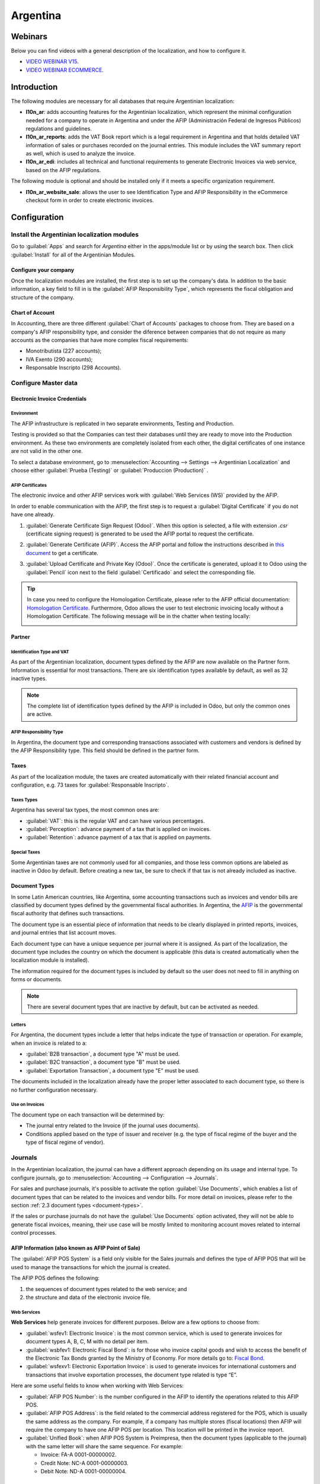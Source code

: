 =========
Argentina
=========

Webinars
========

Below you can find videos with a general description of the localization, and how to configure it.

- `VIDEO WEBINAR V15 <https://www.youtube.com/watch?v=_H1HbU-wKVg>`_.
- `VIDEO WEBINAR ECOMMERCE <https://www.youtube.com/watch?v=5gUi2WWfRuI>`_.

Introduction
============

The following modules are necessary for all databases that require Argentinian localization:

- **l10n_ar**: adds accounting features for the Argentinian localization, which represent the
  minimal configuration needed for a company to operate in Argentina and under the AFIP
  (Administración Federal de Ingresos Públicos) regulations and guidelines.

- **l10n_ar_reports**: adds the VAT Book report which is a legal requirement in Argentina and that
  holds detailed VAT information of sales or purchases recorded on the journal entries. This module
  includes the VAT summary report as well, which is used to analyze the invoice.

- **l10n_ar_edi**: includes all technical and functional requirements to generate Electronic
  Invoices via web service, based on the AFIP regulations.

The following module is optional and should be installed only if it meets a specific organization
requirement.

- **l10n_ar_website_sale**: allows the user to see Identification Type and AFIP Responsibility in
  the eCommerce checkout form in order to create electronic invoices.

Configuration
=============

Install the Argentinian localization modules
--------------------------------------------

Go to :guilabel:`Apps` and search for `Argentina` either in the apps/module list or by using the
search box. Then click :guilabel:`Install` for all of the Argentinian Modules.

.. image:: argentina/install-argentinian-l10-modules.png
   :align: center
   :alt: Install Argentinian localization modules.

Configure your company
~~~~~~~~~~~~~~~~~~~~~~

Once the localization modules are installed, the first step is to set up the company's data. In
addition to the basic information, a key field to fill in is the
:guilabel:`AFIP Responsibility Type`, which represents the fiscal obligation and structure of the
company.

.. image:: argentina/select-responsibility-type.png
   :align: center
   :alt: Select AFIP Responsibility Type.

Chart of Account
~~~~~~~~~~~~~~~~

In Accounting, there are three different :guilabel:`Chart of Accounts` packages to choose from.
They are based on a company's AFIP responsibility type, and consider the diference between
companies that do not require as many accounts as the companies that have more complex fiscal
requirements:

- Monotributista (227 accounts);
- IVA Exento (290 accounts);
- Responsable Inscripto (298 Accounts).

.. image:: argentina/select-fiscal-package.png
   :align: center
   :alt: Select Fiscal Localization Package.

Configure Master data
---------------------

Electronic Invoice Credentials
~~~~~~~~~~~~~~~~~~~~~~~~~~~~~~

Environment
***********

The AFIP infrastructure is replicated in two separate environments, Testing and Production.

Testing is provided so that the Companies can test their databases until they are ready to move
into the Production environment. As these two environments are completely isolated from each other,
the digital certificates of one instance are not valid in the other one.

To select a database environment, go to :menuselection:`Accounting --> Settings --> Argentinian
Localization` and choose either :guilabel:`Prueba (Testing)` or :guilabel:`Produccion (Production)`
.

.. image:: argentina/select-environment.png
   :align: center
   :alt: Select AFIP database environment: Testing or Production.

AFIP Certificates
*****************

The electronic invoice and other AFIP services work with :guilabel:`Web Services (WS)` provided by
the AFIP.

In order to enable communication with the AFIP, the first step is to request a
:guilabel:`Digital Certificate` if you do not have one already.

#. :guilabel:`Generate Certificate Sign Request (Odoo)`. When this option is selected, a file with
   extension `.csr` (certificate signing request) is generated to be used the AFIP portal to
   request the certificate.

   .. image:: argentina/request-certificate.png
      :alt: Request a certificate.

#. :guilabel:`Generate Certificate (AFIP)`. Access the AFIP portal and follow the instructions
   described in `this document <https://drive.google.com/file/d/17OKX2lNWd1bjUt3NxfqcCKBkBh-Xlpo-/
   view>`_ to get a certificate.

#. :guilabel:`Upload Certificate and Private Key (Odoo)`. Once the certificate is generated, upload
   it to Odoo using the :guilabel:`Pencil` icon next to the field :guilabel:`Certificado` and select
   the corresponding file.

   .. image:: argentina/upload-certificate-private-key.png
      :alt: Upload Certificate and Private Key.

.. tip::
   In case you need to configure the Homologation Certificate, please refer to the AFIP official
   documentation: `Homologation Certificate
   <http://www.afip.gob.ar/ws/documentacion/certificados.asp>`_. Furthermore, Odoo allows the user
   to test electronic invoicing locally without a Homologation Certificate. The following message
   will be in the chatter when testing locally:

   .. image:: argentina/local-testing.png
      :align: center
      :alt: Invoice validated locally because it is in a testing environment without testing
            certificate/keys.

Partner
~~~~~~~

Identification Type and VAT
***************************

As part of the Argentinian localization, document types defined by the AFIP are now available
on the Partner form. Information is essential for most transactions. There are six identification
types available by default, as well as 32 inactive types.

.. image:: argentina/identification-types.png
   :align: center
   :alt: A list of AR Localization document types in Odoo, as defined by AFIP.

.. note::
   The complete list of identification types defined by the AFIP is included in Odoo, but only the
   common ones are active.

AFIP Responsibility Type
************************

In Argentina, the document type and corresponding transactions associated with customers and
vendors is defined by the AFIP Responsibility type. This field should be defined in the partner
form.

.. image:: argentina/select-afip-responsibility-type.png
   :align: center
   :alt: Select AFIP Responsibility Type.

Taxes
~~~~~

As part of the localization module, the taxes are created automatically with their related
financial account and configuration, e.g. 73 taxes for :guilabel:`Responsable Inscripto`.

.. image:: argentina/automatic-tax-configuration.png
   :align: center
   :alt: A list of AR Localization taxes with financial amount and configuration in Odoo.

Taxes Types
***********

Argentina has several tax types, the most common ones are:

- :guilabel:`VAT`: this is the regular VAT and can have various percentages.
- :guilabel:`Perception`: advance payment of a tax that is applied on invoices.
- :guilabel:`Retention`: advance payment of a tax that is applied on payments.

Special Taxes
*************

Some Argentinian taxes are not commonly used for all companies, and those less common options are
labeled as inactive in Odoo by default. Before creating a new tax, be sure to check if that tax is
not already included as inactive.

.. image:: argentina/special-inactive-taxes.png
   :align: center
   :alt: A list showing less common Argentinian tax options, which are labeled as inactive in Odoo
         by default.

.. _document-types:

Document Types
~~~~~~~~~~~~~~

In some Latin American countries, like Argentina, some accounting transactions such as invoices and
vendor bills are classified by document types defined by the governmental fiscal authorities. In
Argentina, the `AFIP <https://www.afip.gob.ar/>`__ is the governmental fiscal authority that
defines such transactions.

The document type is an essential piece of information that needs to be clearly displayed in
printed reports, invoices, and journal entries that list account moves.

Each document type can have a unique sequence per journal where it is assigned. As part of the
localization, the document type includes the country on which the document is applicable (this
data is created automatically when the localization module is installed).

The information required for the document types is included by default so the user does not need to
fill in anything on forms or documents.

.. image:: argentina/default-document-type-info.png
   :align: center
   :alt: A list of document types in Odoo.

.. note::
   There are several document types that are inactive by default, but can be activated as needed.

Letters
*******

For Argentina, the document types include a letter that helps indicate the type of transaction or
operation. For example, when an invoice is related to a:

- :guilabel:`B2B transaction`, a document type "A" must be used.
- :guilabel:`B2C transaction`, a document type "B" must be used.
- :guilabel:`Exportation Transaction`, a document type "E" must be used.

The documents included in the localization already have the proper letter associated to each
document type, so there is no further configuration necessary.

.. image:: argentina/document-types-grouped-by-letters.png
   :align: center
   :alt: document types grouped by letters.

Use on Invoices
***************

The document type on each transaction will be determined by:

- The journal entry related to the Invoice (if the journal uses documents).
- Conditions applied based on the type of issuer and receiver (e.g. the type of fiscal regime of
  the buyer and the type of fiscal regime of vendor).

Journals
--------

In the Argentinian localization, the journal can have a different approach depending on its usage
and internal type. To configure journals, go to :menuselection:`Accounting --> Configuration -->
Journals`.

For sales and purchase journals, it's possible to activate the option :guilabel:`Use Documents`,
which enables a list of document types that can be related to the invoices and vendor bills. For
more detail on invoices, please refer to the section
:ref:`2.3 document types <document-types>`.

If the sales or purchase journals do not have the :guilabel:`Use Documents` option activated, they
will not be able to generate fiscal invoices, meaning, their use case will be mostly limited to
monitoring account moves related to internal control processes.

AFIP Information (also known as AFIP Point of Sale)
~~~~~~~~~~~~~~~~~~~~~~~~~~~~~~~~~~~~~~~~~~~~~~~~~~~

The :guilabel:`AFIP POS System` is a field only visible for the Sales journals and defines the type
of AFIP POS that will be used to manage the transactions for which the journal is created.

The AFIP POS defines the following:

#. the sequences of document types related to the web service; and
#. the structure and data of the electronic invoice file.

.. image:: argentina/sales-journal.png
   :align: center
   :alt: A AFIP POS System field which is available on Sales journals in Odoo.

Web Services
************

**Web Services** help generate invoices for different purposes. Below are a few options to choose
from:

- :guilabel:`wsfev1: Electronic Invoice`: is the most common service, which is used to generate
  invoices for document types A, B, C, M  with no detail per item.
- :guilabel:`wsbfev1: Electronic Fiscal Bond`: is for those who invoice capital goods and wish to
  access the benefit of the Electronic Tax Bonds granted by the Ministry of Economy. For more
  details go to: `Fiscal Bond
  <https://www.argentina.gob.ar/acceder-un-bono-por-fabricar-bienes-de-capital>`__.
- :guilabel:`wsfexv1: Electronic Exportation Invoice`: is used to generate invoices for
  international customers and transactions that involve exportation processes, the document type
  related is type “E”.

.. image:: argentina/web-services.png
   :align: center
   :alt: Web Services.

Here are some useful fields to know when working with Web Services:

- :guilabel:`AFIP POS Number`: is the number configured in the AFIP to identify the operations
  related to this AFIP POS.
- :guilabel:`AFIP POS Address`: is the field related to the commercial address registered for the
  POS, which is usually the same address as the company. For example, if a company has multiple
  stores (fiscal locations) then AFIP will require the company to have one AFIP POS per location.
  This location will be printed in the invoice report.
- :guilabel:`Unified Book`: when AFIP POS System is Preimpresa, then the document types (applicable
  to the journal) with the same letter will share the same sequence. For example:

  - Invoice: FA-A 0001-00000002.
  - Credit Note: NC-A 0001-00000003.
  - Debit Note: ND-A 0001-00000004.

Sequences
~~~~~~~~~

For the first invoice, Odoo syncs with AFIP automatically and displays the last sequence used.

.. note::
   When creating :guilabel:`Purchase Journals`, it's possible to define whether they are related
   to document types or not. In the case where the option to use documents is selected, there
   would be no need to manually associate the document type sequences, since the document number is
   provided by the vendor.

Usage and testing
=================

Invoice
-------

The information below applies for invoice creation once the partners and journals are created and
properly configured.

Document Type assignation
~~~~~~~~~~~~~~~~~~~~~~~~~

Once the partner is selected, the document type will be filled in automatically based on the AFIP
document type:

- **Invoice for a customer IVA Responsable Inscripto, prefix A** is the type of document that shows
  all the taxes in detail along with the customer's information.

  .. image:: argentina/prefix-a-invoice-for-customer.png
     :alt: Invoice for a customer IVA Responsable Inscripto, prefix A.

- **Invoice for an end customer, prefix B** is the type of document that does not detail the taxes,
  since the taxes are included in the total amount.

  .. image:: argentina/prefix-b-invoice-for-end-customer.png
     :alt: Invoice for an end customer, prefix B.

- **Exportation Invoice, prefix E** is the type of document used when exporting goods that shows
  the incoterm.

  .. image:: argentina/prefix-e-exporation-invoice.png
     :alt: Exportation Invoice, prefix E

Even though some invoices use the same journal, the prefix and sequence are given by the Document
Type.

The most common document type will be defined automatically for the different combinations of AFIP
responsibility type but it can be updated manually by the user before confirming the invoice.

Electronic Invoice elements
~~~~~~~~~~~~~~~~~~~~~~~~~~~

When using electronic invoices, if all the information is correct then the Invoice is posted in the
standard way unless there is an error that needs to be addressed. Error messages pop-up, they
indicate both the issue that needs attention along with a proposed solution. If an error persists,
the invoice remains in draft until the issue is resolved.

Once the invoice is posted, the information related to the AFIP validation and status is displayed
in the AFIP Tab, including:

- :guilabel:`AFIP Autorisation`: CAE number;
- :guilabel:`Expiration Date`: deadline to deliver the invoice to the customers (normally 10 days
  after the CAE is generated); and
- :guilabel:`Result:` indicates if the invoice has been :guilabel:`Aceptado en AFIP` and/or
  :guilabel:`Aceptado con Observaciones`.

.. image:: argentina/afip-status.png
   :align: center
   :alt: AFIP Status.

Invoice Taxes
~~~~~~~~~~~~~

Based on the :guilabel:`AFIP Responsibility type`, the VAT tax can apply differently on the PDF
report:

- :guilabel:`A. Tax excluded`: in this case the taxed amount needs to be clearly identified in the
  report. This condition applies when the customer has the following AFIP Responsibility type of
  **Responsable Inscripto**.

  .. image:: argentina/tax-amount-excluded.png
     :alt: Tax excluded.

- :guilabel:`B. Tax amount included`: this means that the taxed amount is included as part of the
  product price, subtotal, and totals. This condition applies when the customer has the following
  AFIP Responsibility types:

  - IVA Sujeto Exento
  - Consumidor Final
  - Responsable Monotributo
  - IVA liberado

  .. image:: argentina/tax-amount-included.png
     :align: center
     :alt: Tax amount included.

Special Use Cases
~~~~~~~~~~~~~~~~~

Invoices for Services
*********************

For electronic invoices that include :guilabel:`Services`, the AFIP requires to report the service
starting and ending date, this information can be filled in the tab :guilabel:`Other Info`.

.. image:: argentina/invoices-for-services.png
   :align: center
   :alt: Invoices for Services.

If the dates are not selected manually before the invoice is validated, the values will be
filled automatically with the first and last day of the invoice's month.

.. image:: argentina/service-dates.png
   :align: center
   :alt: Service Dates.

Exportation Invoices
********************

Invoices related to :guilabel:`Exportation Transactions` require that a Journal use the AFIP
POS System **Expo Voucher - Web Service** so that the proper document type(s) can be associated.

.. image:: argentina/exporation-journal.png
   :align: center
   :alt: Exporation journal.

When the customer selected in the Invoice is configured with an AFIP responsibility type
:guilabel:`Cliente / Proveedor del Exterior` - :guilabel:`Ley N° 19.640`, Odoo automatically
assigns the:

- Journal related to the exportation Web Service;
- Exportation document type;
- Fiscal position: Compras/Ventas al exterior;
- Concepto AFIP: Products / Definitive export of goods;
- Exempt Taxes.

.. image:: argentina/export-invoice.png
   :align: center
   :alt: Export invoice fields autofilled in Odoo.

.. note::
   The Exportation Documents require Incoterms to be enabled and configured, which can be found in
   :menuselection:`Other Info --> Accounting`.

.. image:: argentina/export-invoice-incoterm.png
   :align: center
   :alt: Export invoice - Incoterm.

Fiscal Bond
***********

The :guilabel:`Electronic Fiscal Bond` is used for those who invoice capital goods and wish to
access the benefit of the Electronic Tax Bonds granted by the Ministry of Economy.

For these transactions, it's important to consider the following requirements:

- Currency (according to the parameter table) and invoice quotation
- Taxes
- Zone
- Detail each item

  - Code according to the Common Nomenclator of Mercosur (NCM)
  - Complete description
  - Unit Net Price
  - Quantity
  - Unit of measurement
  - Bonus
  - VAT rate

Electronic Credit Invoice MiPyme (FCE)
**************************************

For SME invoices, there are several document types that are classified as **MiPyME**, which are
also known as **Electronic Credit Invoice** (or **FCE** in Spanish). This clasification develops a
mechanism that improves the financing conditions for small and medium-sized businesses, and allows
them to increase their productivity, through the early collection of credits and receivables issued
to their clients and/or vendors.

For these transactions it's important to consider the following requirements:

- specific document types (201, 202, 206, etc)
- the emitter should be eligible by the AFIP to MiPyME transactions
- the amount should be bigger than 100,000 ARS
- A bank account type CBU must be related to the emisor, otherwise the invoice cannot
  be validated, having these errors messages for example:

.. image:: argentina/bank-account-relation-error.png
   :align: center
   :alt: Bank account relation error.

To set up the :guilabel:`Transmission Mode`, go to settings and select one of either
:guilabel:`SDC` or :guilabel:`ADC`.

.. image:: argentina/transmission-mode.png
   :align: center
   :alt: Transmission Mode.

To change the :guilabel:`Transmission Mode` for a specific invoice, go to the
:guilabel:`Other Info` tab and change it before confirming.

.. note::
   Changing the :guilabel:`Transmission Mode` will not change the mode selected in
   :guilabel:`Settings`.

.. image:: argentina/transmission-mode-on-invoice.png
   :align: center
   :alt: Transmission Mode on Invoice.

When creating a :guilabel:`Credit/Debit` note related to a FCE document:

- use the :guilabel:`Credit and Debit Note` buttons, so the correct reference of the originator
  document passed to the note.
- the document letter should be the same than the originator document (either A or B).
- the same currency as the source document must be used. When using a secondary currency there is
  an exchange difference if the currency rate is different between the emission day and the payment
  date. It is possible to create a credit/debit note to decrease/increase the amount to pay in ARS.

.. image:: argentina/credit-debit-notes-button.png
   :align: center
   :alt: Credit & debit notes buttons.

In the workflow we can have two scenarios:

#. the FCE is rejected so the :guilabel:`Credit Note` should have the field :guilabel:`FCE,
   is Cancellation?` as *True*; or
#. the :guilabel:`Credit Note`, is created annul the FCE document, in this case the field
   :guilabel:`FCE, is Cancellation?` must be *empty* (false).

.. image:: argentina/fce-es-cancelation.png
   :align: center
   :alt: FCE: Es Cancelación?

Invoice printed report
~~~~~~~~~~~~~~~~~~~~~~

The :guilabel:`PDF Report` related to electronic invoices that have been validated by the AFIP
includes a barcode at the bottom of the format which represents the CAE number. The expiration date
is also displayed as it is a legal requirement.

.. image:: argentina/invoice-printed-report.png
   :align: center
   :alt: Invoice printed report.

Troubleshooting and Auditing
~~~~~~~~~~~~~~~~~~~~~~~~~~~~

For auditing and troubleshooting purposes, it is possible to obtain detailed information of an
invoice number that has been previously sent to the AFIP. To retreive this information, go into
:doc:`Developer Mode <../../../../general/developer_mode>`, then go to the
:menuselection:`Accounting` menu, and then click on the button :guilabel:`Consult Invoice` button
in AFIP.

.. image:: argentina/consult-invoice-in-afip.png
   :align: center
   :alt: Consult invoice in AFIP.

.. image:: argentina/consult-invoice-in-afip-details.png
   :align: center
   :alt: Details of invoice consulted in AFIP.

It is also possible to retrieve the last number used in AFIP for a specific document type and POS
Number as a reference for any possible issues on the sequence synchronization between Odoo and
AFIP.

.. image:: argentina/consult-last-invoice-number.png
   :align: center
   :alt: Consult the last invoice number.

Vendor Bills
------------

Based on the purchase journal selected for the vendor bill, the document type is now a required
field. This value is auto-populated based on the AFIP Responsibility type of Issuer and Customer,
but the value can be changed if necessary.

.. image:: argentina/changing-journal-document-type.png
   :align: center
   :alt: Changing journal and document type.

The document number needs to be registered manually and the format will be validated automatically.
However, in case the format is invalid, a user error will be displayed indicating the correct
format that is expected.

.. image:: argentina/vendor-bill-document-number.png
   :align: center
   :alt: Vendor bill document number.

The vendor bill number is structured in the same way as the customer invoices, with a difference in
that the document sequence is entered by the user using the following format:
*Document Prefix - Letter - Document number*.

Validate Vendor Bill number in AFIP
~~~~~~~~~~~~~~~~~~~~~~~~~~~~~~~~~~~

As most companies have internal controls to verify that the vendor bill is related to an AFIP
valid document, an automatic validation can be set in :menuselection:`Accounting --> Settings -->
Argentinian Localization --> Validate document in the AFIP`, considering the following levels:

- :guilabel:`Not available:` the verification is not done (this is the default value);
- :guilabel:`Available:` the verification is done, in case the number is not valid it only displays
  a warning, but still allows the vendor bill to be posted;
- :guilabel:`Required:` the verification is done and it does not allow the user to post the vendor
  bill if the document number is not valid.

.. image:: argentina/verify-vendor-bills.png
   :align: center
   :alt: Verify Vendor Bills validity in AFIP.

Validate Vendor Bills in Odoo
*****************************

With the vendor validation settings enabled, a new button shows up on the vendor bills inside of
Odoo, labeled :guilabel:`Verify on AFIP`, which is located next to the :guilabel:`AFIP
Authorization code` field.

.. image:: argentina/verify-on-afip.png
   :align: center
   :alt: Verify on AFIP.

In case the vendor bill cannot be validated in AFIP, a value of :guilabel:`Rejected` will be
displayed on the dashboard and the details of the invalidation will be added to the chatter.

.. image:: argentina/afip-auth-rejected.png
   :align: center
   :alt: AFIP authorization Rejected.

Special use cases
~~~~~~~~~~~~~~~~~

Untaxed Concepts
****************

There are some transactions that include items that are not a part of the VAT base amount, such as
fuel and gasoline invoices.

The vendor bill will be registered using one item for each product that is part of the VAT base
amount, and an additional item to register the amount of the exempt concept.

.. image:: argentina/vat-exempt.png
   :align: center
   :alt: VAT exempt.

Perception Taxes
****************

The vendor bill will be registered using one item for each product that is part of the VAT base
amount, and the perception tax can be added in any of the product lines. As a result, there will be
one tax group for the VAT and another for the perception. The perception default value is always
:guilabel:`0.10`.

.. image:: argentina/vat-perception.png
   :align: center
   :alt: VAT perception.

To edit the VAT perception and set the correct amount, you should use the :guilabel:`Pencil` icon
that is the next to the :guilabel:`Perception` amount. After the VAT perception amount has been
set, the invoice can then be validated.

.. image:: argentina/enter-perception-amount.png
   :align: center
   :alt: Enter the perception amount.

Reports
=======

As part of the localization installation, financial reporting for Argentina was added inside the
:guilabel:`Accounting` dashboard. Access these reports by navigating to :menuselection:`Accounting
--> Reporting --> Argentinian Reports`

.. image:: argentina/argentinian-reports.png
   :align: center
   :alt: Argentinian reports.

VAT Reports
-----------

Sales VAT book
~~~~~~~~~~~~~~

In this report, all the sales are recorded, which are taken as the basis for the accounting records
to determine the VAT (Tax Debit).

The :guilabel:`Sales VAT` book report can be exported in a Zip file :guilabel:`VAT BOOK (ZIP)`
button in the top left, which contains TXT files to upload in the AFIP portal.

.. image:: argentina/sales-vat-book.png
   :align: center
   :alt: Sales VAT book.

Purchases VAT book
~~~~~~~~~~~~~~~~~~

The :guilabel:`Purchases VAT` book report can be exported in a Zip file :guilabel:`VAT BOOK (ZIP)`
button in the top left, which contains `.txt` files to upload in the AFIP portal.

.. image:: argentina/purchases-vat-book.png
   :align: center
   :alt: Purchases VAT book.

VAT Summary
~~~~~~~~~~~

Pivot table designed to check the monthly VAT totals. This report is for internal usage, it is not
sent to the AFIP.

.. image:: argentina/vat-summary.png
   :align: center
   :alt: VAT Summary.

IIBB - Reports
--------------

IIBB - Sales by jurisdiction
~~~~~~~~~~~~~~~~~~~~~~~~~~~~

Pivot table where you can validate the gross income in each jurisdiction. Affidavit for the
corresponding taxes to pay, therefore it is not sent to the AFIP.

.. image:: argentina/iibb-sales-jurisdiction.png
   :align: center
   :alt: IIBB Sales by jurisdiction.

IIBB - Purchases by jurisdiction
~~~~~~~~~~~~~~~~~~~~~~~~~~~~~~~~

Pivot table where you can validate the gross purchases in each jurisdiction. Affidavit for the
corresponding taxes to pay, therefore it is not sent to the AFIP.

.. image:: argentina/iibb-purchases-jurisdiction.png
   :align: center
   :alt: IIBB Purchases by jurisdiction.
